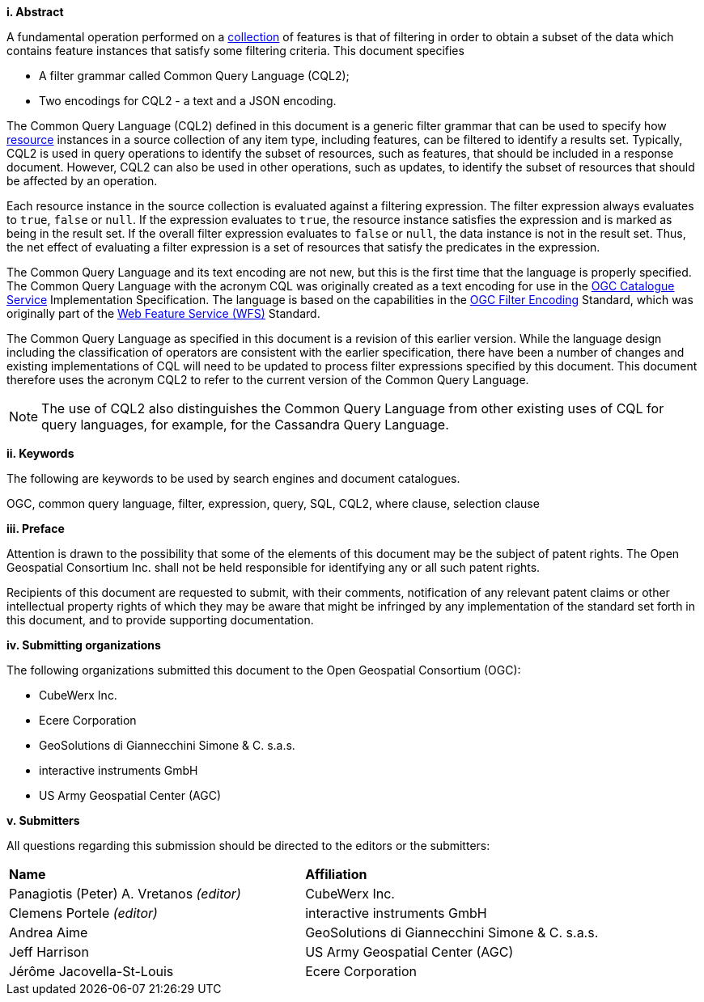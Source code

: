 [big]*i.     Abstract*

A fundamental operation performed on a <<collection-def,collection>> of features is that of
filtering in order to obtain a subset of the data which contains feature
instances that satisfy some filtering criteria. This document specifies

* A filter grammar called Common Query Language (CQL2);
* Two encodings for CQL2 - a text and a JSON encoding.

The Common Query Language (CQL2) defined in this document is a generic filter
grammar that can be used to specify how <<resource-def,resource>> instances in a source
collection of any item type, including features, can be filtered to identify
a results set. Typically, CQL2 is used in query operations to identify the
subset of resources, such as features, that should be included in a response
document. However, CQL2 can also be used in other operations, such as updates,
to identify the subset of resources that should be affected by an operation.

Each resource instance in the source collection is evaluated against a filtering
expression. The filter expression always evaluates to `true`, `false` or `null`. If the
expression evaluates to `true`, the resource instance satisfies the expression and
is marked as being in the result set. If the overall filter expression evaluates
to `false` or `null`, the data instance is not in the result set.  Thus, the net effect of
evaluating a filter expression is a set of resources that satisfy the predicates
in the expression.

The Common Query Language and its text encoding are not new, but this is the first time 
that the language is properly specified. The Common Query Language with the acronym CQL 
was originally created as a text encoding for use in the https://www.ogc.org/standards/cat[OGC Catalogue Service] 
Implementation Specification. The language is based on the capabilities in 
the https://www.ogc.org/standards/filter[OGC Filter Encoding] Standard, which was originally part of 
the https://www.ogc.org/standards/wfs[Web Feature Service (WFS)] Standard. 

The Common Query Language as specified in this document is a revision of this earlier
version. While the language design including the classification of operators are 
consistent with the earlier specification, there have been a number of changes and 
existing implementations of CQL will need to be updated to process filter expressions
specified by this document. This document therefore uses the acronym CQL2 to refer to
the current version of the Common Query Language.

NOTE: The use of CQL2 also distinguishes the Common Query Language from other existing uses
of CQL for query languages, for example, for the Cassandra Query Language.

[big]*ii.    Keywords*

The following are keywords to be used by search engines and document catalogues.

OGC, common query language, filter, expression, query, SQL, CQL2, where clause,
selection clause

[big]*iii.   Preface*

Attention is drawn to the possibility that some of the elements of this document may be the subject of patent rights. The Open Geospatial Consortium Inc. shall not be held responsible for identifying any or all such patent rights.

Recipients of this document are requested to submit, with their comments, notification of any relevant patent claims or other intellectual property rights of which they may be aware that might be infringed by any implementation of the standard set forth in this document, and to provide supporting documentation.

[big]*iv.    Submitting organizations*

The following organizations submitted this document to the Open Geospatial Consortium (OGC):

* CubeWerx Inc.
* Ecere Corporation
* GeoSolutions di Giannecchini Simone & C. s.a.s. 
* interactive instruments GmbH
* US Army Geospatial Center (AGC)

[big]*v.     Submitters*

All questions regarding this submission should be directed to the editors or the submitters:

|===
|*Name* |*Affiliation*
|Panagiotis (Peter) A. Vretanos _(editor)_ |CubeWerx Inc.
|Clemens Portele _(editor)_ |interactive instruments GmbH
|Andrea Aime |GeoSolutions di Giannecchini Simone & C. s.a.s.
|Jeff Harrison |US Army Geospatial Center (AGC)
|Jérôme Jacovella-St-Louis|Ecere Corporation
|===
